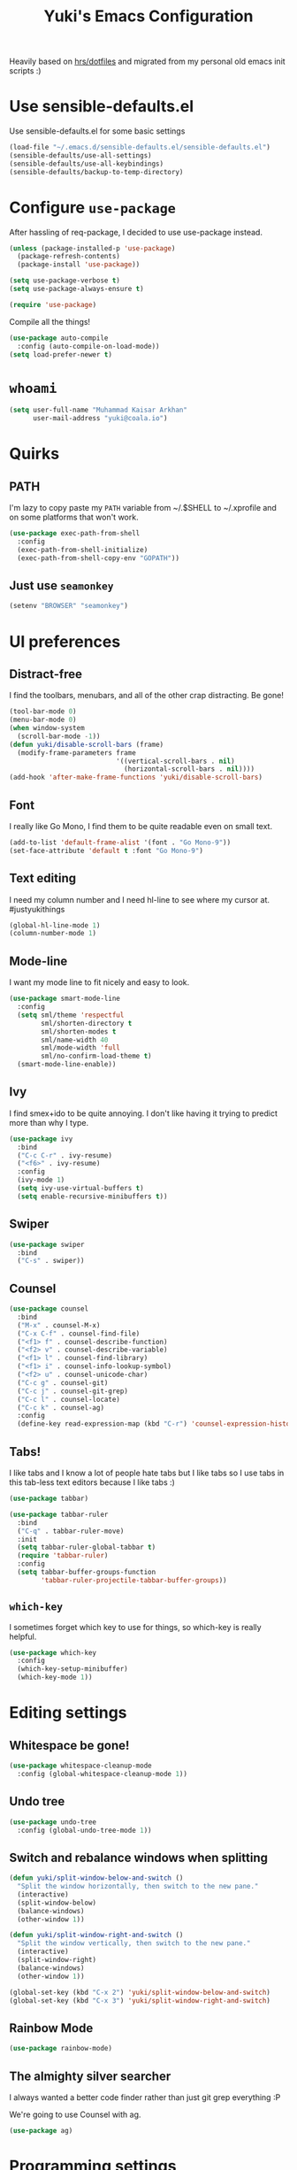#+TITLE: Yuki's Emacs Configuration

Heavily based on [[https://github.com/hrs/dotfiles][hrs/dotfiles]] and migrated from my personal old emacs init
scripts :)

* Use sensible-defaults.el

  Use sensible-defaults.el for some basic settings

  #+BEGIN_SRC emacs-lisp
    (load-file "~/.emacs.d/sensible-defaults.el/sensible-defaults.el")
    (sensible-defaults/use-all-settings)
    (sensible-defaults/use-all-keybindings)
    (sensible-defaults/backup-to-temp-directory)
  #+END_SRC

* Configure =use-package=

  After hassling of req-package, I decided to use use-package instead.

  #+BEGIN_SRC emacs-lisp
    (unless (package-installed-p 'use-package)
      (package-refresh-contents)
      (package-install 'use-package))

    (setq use-package-verbose t)
    (setq use-package-always-ensure t)

    (require 'use-package)
  #+END_SRC

  Compile all the things!

  #+BEGIN_SRC emacs-lisp
    (use-package auto-compile
      :config (auto-compile-on-load-mode))
    (setq load-prefer-newer t)
  #+END_SRC

* =whoami=

  #+BEGIN_SRC emacs-lisp
    (setq user-full-name "Muhammad Kaisar Arkhan"
          user-mail-address "yuki@coala.io")
  #+END_SRC

* Quirks
** PATH

   I'm lazy to copy paste my =PATH= variable from ~/.$SHELL to ~/.xprofile and
   on some platforms that won't work.

   #+BEGIN_SRC emacs-lisp
     (use-package exec-path-from-shell
       :config
       (exec-path-from-shell-initialize)
       (exec-path-from-shell-copy-env "GOPATH"))
   #+END_SRC

** Just use =seamonkey=

   #+BEGIN_SRC emacs-lisp
     (setenv "BROWSER" "seamonkey")
   #+END_SRC

* UI preferences
** Distract-free

   I find the toolbars, menubars, and all of the other crap distracting. Be gone!

   #+BEGIN_SRC emacs-lisp
     (tool-bar-mode 0)
     (menu-bar-mode 0)
     (when window-system
       (scroll-bar-mode -1))
     (defun yuki/disable-scroll-bars (frame)
       (modify-frame-parameters frame
                                '((vertical-scroll-bars . nil)
                                  (horizontal-scroll-bars . nil))))
     (add-hook 'after-make-frame-functions 'yuki/disable-scroll-bars)
   #+END_SRC

** Font

   I really like Go Mono, I find them to be quite readable even on small text.

   #+BEGIN_SRC emacs-lisp
     (add-to-list 'default-frame-alist '(font . "Go Mono-9"))
     (set-face-attribute 'default t :font "Go Mono-9")
   #+END_SRC

** Text editing

   I need my column number and I need hl-line to see where my cursor at.
   #justyukithings

   #+BEGIN_SRC emacs-lisp
     (global-hl-line-mode 1)
     (column-number-mode 1)
   #+END_SRC

** Mode-line

   I want my mode line to fit nicely and easy to look.

   #+BEGIN_SRC emacs-lisp
     (use-package smart-mode-line
       :config
       (setq sml/theme 'respectful
             sml/shorten-directory t
             sml/shorten-modes t
             sml/name-width 40
             sml/mode-width 'full
             sml/no-confirm-load-theme t)
       (smart-mode-line-enable))
   #+END_SRC

** Ivy

   I find smex+ido to be quite annoying. I don't like having it trying to
   predict more than why I type.

   #+BEGIN_SRC emacs-lisp
     (use-package ivy
       :bind
       ("C-c C-r" . ivy-resume)
       ("<f6>" . ivy-resume)
       :config
       (ivy-mode 1)
       (setq ivy-use-virtual-buffers t)
       (setq enable-recursive-minibuffers t))
   #+END_SRC

** Swiper

   #+BEGIN_SRC emacs-lisp
     (use-package swiper
       :bind
       ("C-s" . swiper))
   #+END_SRC

** Counsel

   #+BEGIN_SRC emacs-lisp
     (use-package counsel
       :bind
       ("M-x" . counsel-M-x)
       ("C-x C-f" . counsel-find-file)
       ("<f1> f" . counsel-describe-function)
       ("<f2> v" . counsel-describe-variable)
       ("<f1> l" . counsel-find-library)
       ("<f1> i" . counsel-info-lookup-symbol)
       ("<f2> u" . counsel-unicode-char)
       ("C-c g" . counsel-git)
       ("C-c j" . counsel-git-grep)
       ("C-c l" . counsel-locate)
       ("C-c k" . counsel-ag)
       :config
       (define-key read-expression-map (kbd "C-r") 'counsel-expression-history))
   #+END_SRC

** Tabs!

   I like tabs and I know a lot of people hate tabs but I like tabs so I use tabs
   in this tab-less text editors because I like tabs :)

   #+BEGIN_SRC emacs-lisp
     (use-package tabbar)

     (use-package tabbar-ruler
       :bind
       ("C-q" . tabbar-ruler-move)
       :init
       (setq tabbar-ruler-global-tabbar t)
       (require 'tabbar-ruler)
       :config
       (setq tabbar-buffer-groups-function
             'tabbar-ruler-projectile-tabbar-buffer-groups))

   #+END_SRC

** =which-key=

   I sometimes forget which key to use for things, so which-key is really
   helpful.

   #+BEGIN_SRC emacs-lisp
     (use-package which-key
       :config
       (which-key-setup-minibuffer)
       (which-key-mode 1))
   #+END_SRC

* Editing settings
** Whitespace be gone!

   #+BEGIN_SRC emacs-lisp
     (use-package whitespace-cleanup-mode
       :config (global-whitespace-cleanup-mode 1))
   #+END_SRC

** Undo tree

   #+BEGIN_SRC emacs-lisp
     (use-package undo-tree
       :config (global-undo-tree-mode 1))
   #+END_SRC

** Switch and rebalance windows when splitting

   #+BEGIN_SRC emacs-lisp
     (defun yuki/split-window-below-and-switch ()
       "Split the window horizontally, then switch to the new pane."
       (interactive)
       (split-window-below)
       (balance-windows)
       (other-window 1))

     (defun yuki/split-window-right-and-switch ()
       "Split the window vertically, then switch to the new pane."
       (interactive)
       (split-window-right)
       (balance-windows)
       (other-window 1))

     (global-set-key (kbd "C-x 2") 'yuki/split-window-below-and-switch)
     (global-set-key (kbd "C-x 3") 'yuki/split-window-right-and-switch)
   #+END_SRC

** Rainbow Mode

   #+BEGIN_SRC emacs-lisp
     (use-package rainbow-mode)
   #+END_SRC

** The almighty silver searcher

   I always wanted a better code finder rather than just git grep everything :P

   We're going to use Counsel with ag.

   #+BEGIN_SRC emacs-lisp
     (use-package ag)
   #+END_SRC
* Programming settings
** The bear essentials
*** Projectile

    I really love projectile, I just love it to bits. It makes stuff like tabbar
    and other misc stuff awesome :3

    #+BEGIN_SRC emacs-lisp
      (use-package projectile
        :config
        (projectile-mode 1))
    #+END_SRC

*** =auto-complete=

    I prefer =auto-complete= more than =company= because it just works. While
    company (from my experience) requires a lot stuff to be configured just to
    make it work.

    #+BEGIN_SRC emacs-lisp
      (use-package auto-complete
        :config
        (ac-config-default))
    #+END_SRC

*** =flycheck=

    Just =flycheck=, nothing special.

    #+BEGIN_SRC emacs-lisp
      (use-package flycheck
        :config
        (global-flycheck-mode 1)
        (setq-default flycheck-disabled-checkers '(emacs-lisp-checkdoc)))
    #+END_SRC

*** Magit

    Magit is AWESOME. I use it a lot more than =git= itself.

    #+BEGIN_SRC emacs-lisp
      (use-package magit
        :bind ("C-c C-z" . magit-status))
    #+END_SRC

*** Origami

    Origami is basically org-style code folding, which is nice.

    #+BEGIN_SRC emacs-lisp
      (use-package origami
        :bind ("C-." . origami-toggle-node)
        :config
        (global-origami-mode 1))
    #+END_SRC

*** Smart Parentheses

    I don't like having to close my parenthese manually, especially when
    programming in Lisp.

    #+BEGIN_SRC emacs-lisp
      (use-package smartparens
        :config (smartparens-global-mode 1))
    #+END_SRC

*** Highlight Parentheses

    I need it to be highlighted so I know which parentheses closes which. Also,
    Lisp.

    #+BEGIN_SRC emacs-lisp
      (use-package highlight-parentheses
        :config (global-highlight-parentheses-mode 1))
    #+END_SRC

*** No =TAB= allowed

    =TAB=s sucks. I really hate looking at them when using the terminal.

    #+BEGIN_SRC emacs-lisp
      (setq-default indent-tabs-mode nil)
    #+END_SRC

*** Dumb jump!

    Finding definition is really important because most documentations +sucks+
    are not good.

    #+BEGIN_SRC emacs-lisp
      (use-package dumb-jump
        :bind
        ("M-g o" . dumb-jump-go-other-window)
        ("M-g j" . dumb-jump-go)
        ("M-g i" . dumb-jump-go-prompt)
        ("M-g x" . dumb-jump-go-prefer-external)
        ("M-g z" . dumb-jump-go-prefer-external-other-window)
        :config
        (setq dumb-jump-selector 'ivy))
    #+END_SRC

** Python

   I use Python daily now (Thanks coala!) and this setup is pretty basic but it
   does the job.

   #+BEGIN_SRC emacs-lisp
     (use-package virtualenvwrapper
       :init (setq venv-location "~/.virtualenvs")
       :config
       (venv-initialize-interactive-shells)
       (venv-initialize-eshell))

     (use-package jedi
       :config
       (setq jedi:setup-keys t)
       (setq jedi:complete-on-dot t)
       (add-hook 'python-mode-hook
                 (lambda ()
                   (jedi:setup)
                   (jedi:ac-setup))))
   #+END_SRC

** Go

   Nothing special here, just the usual go mode with autocomplete

   #+BEGIN_SRC emacs-lisp
     (use-package go-mode)
     (use-package go-autocomplete)
   #+END_SRC

** Haskell

   Well, other than =intero=, there's really nothing special about this as well

   #+BEGIN_SRC emacs-lisp
     (use-package haskell-mode)

     (use-package intero
       :config (add-hook 'haskell-mode-hook 'intero-mode))
   #+END_SRC

** Lisp
*** Scheme

   Just geiser, /shrug/

   #+BEGIN_SRC emacs-lisp
     (use-package geiser)
   #+END_SRC

*** Common Lisp

    Well, Common Lisp is a guilty pleasure of mine ;)

    #+BEGIN_SRC emacs-lisp
      (use-package slime
        :config
        (setq inferior-lisp-program "sbcl")
        (setq slime-contribs '(slime-fancy)))
    #+END_SRC

** Web

   I don't do web development that much but sometimes I do for stuff like fixing
   broken templates or little amount of repairs.

   #+BEGIN_SRC emacs-lisp
     (use-package web-mode
       :mode
       (("\\.phtml\\'" . web-mode)
        ("\\.tpl\\.php\\'" . web-mode)
        ("\\.[agj]sp\\'" . web-mode)
        ("\\.erb\\'" . web-mode)
        ("\\.mustache\\'" . web-mode)
        ("\\.djhtml\\'" . web-mode)
        ("\\.html?\\'" . web-mode)))
   #+END_SRC

** Ruby

   I don't code Ruby that much anymore but I still have it setup just in case I go
   back to it.

   #+BEGIN_SRC emacs-lisp
     (use-package robe
       :config
       (add-hook 'ruby-mode-hook 'robe-mode)
       (add-hook 'robe-mode-hook 'ac-robe-setup))

     (use-package rubocop
       :config (add-hook 'ruby-mode-hook 'rubocop-mode))
   #+END_SRC

** C/C++

   Just stuff that I use when programming in C. I rarely do C++ (because it sucks,
   IMO). Irony is pretty great.

   #+BEGIN_SRC emacs-lisp
     (use-package irony
       :init
       (defun my-irony-hook ()
         (add-to-list 'ac-sources 'ac-source-irony))
       (add-hook 'irony-mode-hook 'my-irony-hook)
       :config
       (add-hook 'c-mode-hook 'irony-mode)
       (add-hook 'c++-mode-hook 'irony-mode))

     (use-package flycheck-irony)
   #+END_SRC

** Dockerfile

   Nothing special, just =dockerfile-mode=

   #+BEGIN_SRC emacs-lisp
     (use-package dockerfile-mode)
   #+END_SRC

** YAML


   Just =yaml-mode=

   #+BEGIN_SRC emacs-lisp
     (use-package yaml-mode)
   #+END_SRC

** Elixir

   I like Elixir and looking forward to use it <3

   #+BEGIN_SRC emacs-lisp
     (use-package alchemist)
     (use-package ac-alchemist)
   #+END_SRC

* Writing
** AsciiDoc

   I like AsciiDoc, but I think =org-mode= is slowly replacing  do you mean not all =txt= files =adoc= files?!

   #+BEGIN_SRC emacs-lisp
     (use-package adoc-mode
       :mode
       (("\\.adoc\\'" . adoc-mode)
        ("\\.asciidoc\\'" . adoc-mode)))
   #+END_SRC

** Markdown

   I seriously hate markdown but I'm forced to use it because a lot of people
   like it. Whatever I guess.

   #+BEGIN_SRC emacs-lisp
     (use-package markdown-mode
       :mode
       (("\\.md\\'" . markdown-mode)
        ("\\.markdown\\'" . markdown-mode)))
   #+END_SRC

* All things =org=
** Make =code= pretty

   I don't like looking at my code on org without pretty highlights.

   #+BEGIN_SRC emacs-lisp
     (setq org-src-fontify-natively t)
   #+END_SRC

** IPython

   I like IPython and I want to use it with =org-mode=.

   #+BEGIN_SRC emacs-lisp
     (use-package ob-ipython)
   #+END_SRC

** Bullets

   I just like them.

   #+BEGIN_SRC emacs-lisp
     (use-package org-bullets
       :config
       (add-hook 'org-mode-hook
                 (lambda ()
                   (org-bullets-mode t))))
   #+END_SRC

** Ellipsis

   #+BEGIN_SRC emacs-lisp
     (setq org-ellipsis "⤵")
   #+END_SRC

** Use the same window when editing code

   #+BEGIN_SRC emacs-lisp
     (setq org-src-window-setup 'current-window)
   #+END_SRC

** Enable spell checking in org

   #+BEGIN_SRC emacs-lisp
     (add-hook 'org-mode-hook 'flyspell-mode)
   #+END_SRC

** Make TABs native in code

   #+BEGIN_SRC emacs-lisp
     (setq org-src-tab-acts-natively t)
   #+END_SRC

** Exports

   #+BEGIN_SRC emacs-lisp
     (require 'ox-beamer)
     (require 'ox-md)
   #+END_SRC

** Task management
*** Setup directories

    I store my org files in =~/org= and have that sync with Syncthing to my other
    machines and Android Phone. Finished tasks goes to =~/org/archive.org=.

    #+BEGIN_SRC emacs-lisp
      (setq org-directory "~/org")

      (defun org-file-path (filename)
        "Return the absolute address of an org file, given its relative name."
        (concat (file-name-as-directory org-directory) filename))

      (setq org-index-file (org-file-path "index.org"))
      (setq org-archive-location
            (concat (org-file-path "archive.org") "::* From %s"))
    #+END_SRC

    TODOs goes to index.

    #+BEGIN_SRC emacs-lisp
      (setq org-agenda-files (list org-index-file))
    #+END_SRC

    Archive TODO when done.

    #+BEGIN_SRC emacs-lisp
      (defun yuki/mark-done-and-archive ()
        "Mark the state of an org-mode item as DONE and archive it."
        (interactive)
        (org-todo 'done)
        (org-archive-subtree))

      (define-key org-mode-map (kbd "C-c C-x C-s") 'yuki/mark-done-and-archive)
    #+END_SRC

    Record the time that a TODO was archived.

    #+BEGIN_SRC emacs-lisp
      (setq org-log-done 'time)
    #+END_SRC

*** Capture templates

    #+BEGIN_SRC emacs-lisp
      (setq org-capture-templates
            '(("t" "Todo"
               entry
               (file+headline org-index-file "Inbox")
               "* TODO %?\n  CREATED: %u\n")

              ("w" "Anime to watch"
               entry
               (file (org-file-path "to-watch.org")))

              ("f" "Finished anime"
               table-line (file (org-file-path "finished.org")))))
    #+END_SRC

*** Keybindings

    #+BEGIN_SRC emacs-lisp
      (define-key global-map "\C-cl" 'org-store-link)
      (define-key global-map "\C-ca" 'org-agenda)
      (define-key global-map "\C-cc" 'org-capture)
    #+END_SRC

    Open TODO list

    #+BEGIN_SRC emacs-lisp
      (defun open-index-file ()
        "Open the master org TODO list."
        (interactive)
        (find-file org-index-file)
        (flycheck-mode -1)
        (end-of-buffer))

      (global-set-key (kbd "C-c i") 'open-index-file)
    #+END_SRC

    Capture TODO

    #+BEGIN_SRC emacs-lisp
      (defun org-capture-todo ()
        (interactive)
        (org-capture :keys "t"))

      (global-set-key (kbd "M-n") 'org-capture-todo)
    #+END_SRC
** Alphabetical list

   #+BEGIN_SRC emacs-lisp
     (setq org-list-allow-alphabetical t)
   #+END_SRC
** Exporting
*** HTML

    Don't publish my contact information

    #+BEGIN_SRC emacs-lisp
      (setq org-html-postamble nil)
    #+END_SRC

*** PDF

    #+BEGIN_SRC emacs-lisp
      (setq org-latex-pdf-process
            '("xelatex -shell-escape -interaction nonstopmode -output-directory %o %f"
              "xelatex -shell-escape -interaction nonstopmode -output-directory %o %f"
              "xelatex -shell-escape -interaction nonstopmode -output-directory %o %f"))

      (add-to-list 'org-latex-packages-alist '("" "minted"))
      (setq org-latex-listings 'minted)
    #+END_SRC

** Classes
   #+BEGIN_SRC emacs-lisp
     (with-eval-after-load "ox-latex"
       (add-to-list 'org-latex-classes
                    '("koma-article" "\\documentclass{scrartcl}"
                      ("\\section{%s}" . "\\section*{%s}")
                      ("\\subsection{%s}" . "\\subsection*{%s}")
                      ("\\subsubsection{%s}" . "\\subsubsection*{%s}")
                      ("\\paragraph{%s}" . "\\paragraph*{%s}")
                      ("\\subparagraph{%s}" . "\\subparagraph*{%s}"))))
   #+END_SRC
* Terminal

  #+BEGIN_SRC emacs-lisp
    (defun yuki/term-paste (&optional string)
      (interactive)
      (process-send-string
       (get-buffer-process (current-buffer))
       (if string string (current-kill 0))))

    (use-package multi-term
      :bind ("C-c t" . multi-term)
      :config
      (setq multi-term-program-switches "--login")
      (add-hook 'term-mode-hook
                (lambda ()
                  (goto-address-mode)
                  (define-key term-raw-map (kbd "C-y") 'yuki/term-paste)
                  (define-key term-raw-map (kbd "<mouse-2>") 'yuki/term-paste)
                  (define-key term-raw-map (kbd "M-o") 'other-window))))
  #+END_SRC
